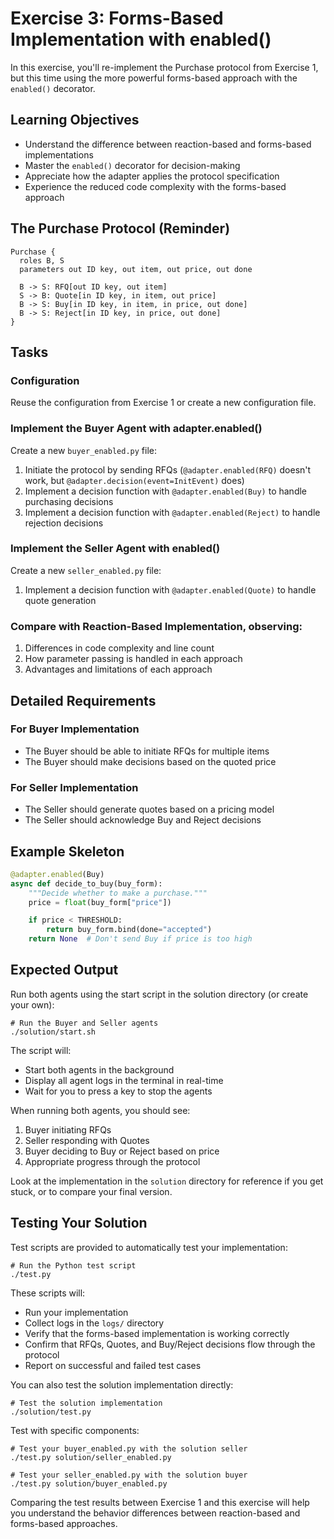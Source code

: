 * Exercise 3: Forms-Based Implementation with enabled()
In this exercise, you'll re-implement the Purchase protocol from Exercise 1, but this time using the more powerful forms-based approach with the =enabled()= decorator.

** Learning Objectives
- Understand the difference between reaction-based and forms-based implementations
- Master the =enabled()= decorator for decision-making
- Appreciate how the adapter applies the protocol specification
- Experience the reduced code complexity with the forms-based approach

** The Purchase Protocol (Reminder)
#+begin_example
Purchase {
  roles B, S
  parameters out ID key, out item, out price, out done
  
  B -> S: RFQ[out ID key, out item]
  S -> B: Quote[in ID key, in item, out price]
  B -> S: Buy[in ID key, in item, in price, out done]
  B -> S: Reject[in ID key, in price, out done]
}
#+end_example

** Tasks
*** Configuration
Reuse the configuration from Exercise 1 or create a new configuration file.

*** Implement the Buyer Agent with adapter.enabled()
Create a new =buyer_enabled.py= file:
  1. Initiate the protocol by sending RFQs (=@adapter.enabled(RFQ)= doesn't work, but =@adapter.decision(event=InitEvent)= does)
  2. Implement a decision function with =@adapter.enabled(Buy)= to handle purchasing decisions
  3. Implement a decision function with =@adapter.enabled(Reject)= to handle rejection decisions

*** Implement the Seller Agent with enabled()
Create a new =seller_enabled.py= file:
  1. Implement a decision function with =@adapter.enabled(Quote)= to handle quote generation

*** Compare with Reaction-Based Implementation, observing:
1. Differences in code complexity and line count
2. How parameter passing is handled in each approach
3. Advantages and limitations of each approach

** Detailed Requirements
*** For Buyer Implementation
- The Buyer should be able to initiate RFQs for multiple items
- The Buyer should make decisions based on the quoted price

*** For Seller Implementation
- The Seller should generate quotes based on a pricing model
- The Seller should acknowledge Buy and Reject decisions

** Example Skeleton
#+begin_src python
@adapter.enabled(Buy)
async def decide_to_buy(buy_form):
    """Decide whether to make a purchase."""
    price = float(buy_form["price"])
    
    if price < THRESHOLD:
        return buy_form.bind(done="accepted")
    return None  # Don't send Buy if price is too high
#+end_src

** Expected Output
Run both agents using the start script in the solution directory (or create your own):

#+begin_example
# Run the Buyer and Seller agents
./solution/start.sh
#+end_example

The script will:
- Start both agents in the background
- Display all agent logs in the terminal in real-time
- Wait for you to press a key to stop the agents

When running both agents, you should see:
  1. Buyer initiating RFQs
  2. Seller responding with Quotes
  3. Buyer deciding to Buy or Reject based on price
  4. Appropriate progress through the protocol

Look at the implementation in the =solution= directory for reference if you get stuck, or to compare your final version.

** Testing Your Solution
Test scripts are provided to automatically test your implementation:

#+begin_example
# Run the Python test script
./test.py
#+end_example

These scripts will:
- Run your implementation
- Collect logs in the =logs/= directory
- Verify that the forms-based implementation is working correctly
- Confirm that RFQs, Quotes, and Buy/Reject decisions flow through the protocol
- Report on successful and failed test cases

You can also test the solution implementation directly:

#+begin_example
# Test the solution implementation
./solution/test.py
#+end_example

Test with specific components:

#+begin_example
# Test your buyer_enabled.py with the solution seller
./test.py solution/seller_enabled.py

# Test your seller_enabled.py with the solution buyer
./test.py solution/buyer_enabled.py
#+end_example

Comparing the test results between Exercise 1 and this exercise will help you understand the behavior differences between reaction-based and forms-based approaches.
